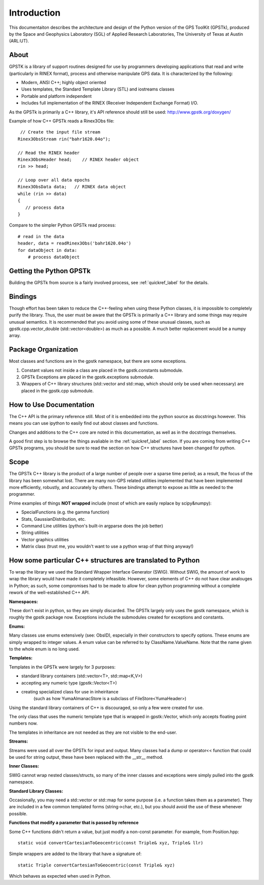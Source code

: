 Introduction
==================

This documentaiton describes the architecture and design of the Python version
of the GPS ToolKit (GPSTk), produced by the Space and Geophysics Laboratory (SGL)
of Applied Research Laboratories, The University of Texas at Austin (ARL:UT).



About
**********
GPSTK is a library of support routines designed for use by programmers
developing applications that read and write (particularly in RINEX format),
process and otherwise manipulate GPS data. It is characterized by the following:

- Modern, ANSI C++; highly object oriented
- Uses templates, the Standard Template Library (STL) and iostreams classes
- Portable and platform independent
- Includes full implementation of the RINEX (Receiver Independent Exchange Format) I/O.


As the GPSTk is primarily a C++ library, it's API reference should still be used:
http://www.gpstk.org/doxygen/


Example of how C++ GPSTk reads a Rinex3Obs file:

.. parsed-literal::
    // Create the input file stream
   Rinex3ObsStream rin("bahr1620.04o");

   // Read the RINEX header
   Rinex3ObsHeader head;    // RINEX header object
   rin >> head;

   // Loop over all data epochs
   Rinex3ObsData data;   // RINEX data object
   while (rin >> data)
   {
      // process data
   }

Compare to the simpler Python GPSTk read process:

.. parsed-literal::
   # read in the data
   header, data = readRinex3Obs('bahr1620.04o')
   for dataObject in data:
       # process dataObject


Getting the Python GPSTk
****************************
Building the GPSTk from source is a fairly involved process, see :ref:`quickref_label`
for the details.




Bindings
**********
Though effort has been taken to reduce the C++-feeling when using these Python
classes, it is impossible to completely purify the library. Thus, the user
must be aware that the GPSTk is primarily a C++ library and some things
may require unusual semantics. It is recommended that you avoid using
some of these unusual classes, such as gpstk.cpp.vector_double (std::vector<double>)
as much as a possible. A much better replacement would be a numpy array.



Package Organization
************************
Most classes and functions are in the gpstk namespace, but there are some exceptions.

1. Constant values not inside a class are placed in the gpstk.constants submodule.
2. GPSTk Exceptions are placed in the gpstk.exceptions submodule.
3. Wrappers of C++ library structures (std::vector and std::map,
   which should only be used when necessary) are placed in the gpstk.cpp submodule.



How to Use Documentation
**************************
The C++ API is the primary reference still. Most of it is embedded into
the python source as docstrings however. This means you can use ipython
to easily find out about classes and functions.

Changes and additions to the C++ core are noted in this documentation,
as well as in the docstrings themselves.

A good first step is to browse the things avaliable in the :ref:`quickref_label`
section. If you are coming from writing C++ GPSTk programs, you should be sure to read
the section on how C++ structures have been changed for python.



Scope
**********
The GPSTk C++ library is the product of a large number of people over a
sparse time period; as a result, the focus of the library has been somewhat
lost. There are many non-GPS related utilities implemented that have been
implemented more efficiently, robustly, and accurately by others.
These bindings attempt to expose as little as needed to the programmer.

Prime examples of things **NOT wrapped** include (most of which are easily replace by scipy&numpy):

* SpecialFunctions (e.g. the gamma function)
* Stats, GaussianDistribution, etc.
* Command Line utilities (python's built-in argparse does the job better)
* String utilities
* Vector graphics utilities
* Matrix class (trust me, you wouldn't want to use a python wrap of that thing anyway!)



How some particular C++ structures are translated to Python
***************************************************************

To wrap the library we used the Standard Wrapper Interface Generator (SWIG).
Without SWIG, the amount of work to wrap the library would have made it completely infeasible.
However, some elements of C++ do not have clear analouges in Python; as such, some
compromises had to be made to allow for clean python programming without a complete
rework of the well-established C++ API.


**Namespaces:**

These don't exist in python, so they are simply discarded.
The GPSTk largely only uses the gpstk namespace, which is roughly the gpstk package now.
Exceptions include the submodules created for exceptions and constants.


**Enums:**

Many classes use enums extensively (see: ObsID), especially in their constructors
to specify options. These enums are simply wrapped to integer values. A enum
value can be referred to by ClassName.ValueName. Note that the name given to the
whole enum is no long used.

**Templates:**

Templates in the GPSTk were largely for 3 purposes:

* standard library containers (std::vector<T>, std::map<K,V>)
* accepting any numeric type (gpstk::Vector<T>)
* creating specialized class for use in inheiritance
    (such as how YumaAlmanacStore is a subclass of FileStore<YumaHeader>)

Using the standard library containers of C++ is discouraged,
so only a few were created for use.

The only class that uses the numeric template type that is wrapped
in gpstk::Vector, which only accepts floating point numbers now.

The templates in inheritance are not needed as they are not visible to the end-user.



**Streams:**

Streams were used all over the GPSTk for input and output.
Many classes had a dump or operator<< function that could be used for
string output, these have been replaced with the __str__ method.


**Inner Classes:**

SWIG cannot wrap nested classes/structs, so many of the
inner classes and exceptions were simply pulled into the gpstk namespace.


**Standard Library Classes:**

Occasionally, you may need a std::vector or std::map
for some purpose (i.e. a function takes them as a parameter). They are included
in a few common templated forms (string->char, etc.), but you should avoid
the use of these whenever possible.



**Functions that modify a parameter that is passed by reference**

Some C++ functions didn't return a value, but just modify a non-const parameter. For example, from Position.hpp:

.. parsed-literal::
    static void convertCartesianToGeocentric(const Triple& xyz, Triple& llr)

Simple wrappers are added to the library that have a signature of:

.. parsed-literal::
    static Triple convertCartesianToGeocentric(const Triple& xyz)

Which behaves as expected when used in Python.
